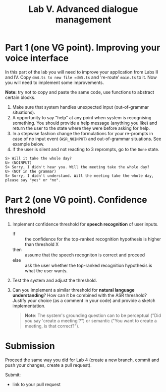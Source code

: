 #+OPTIONS: toc:t num:nil
#+TITLE: Lab V. Advanced dialogue management

* Part 1 (one VG point).  Improving your voice interface
In this part of the lab you will need to improve your application from
Labs II and IV. Copy =dm4.ts to new file =dm5.ts= and 're-route' =main.ts= to
it. Now you will need to implement some improvements.

*Note:* try not to copy and paste the same code, use functions to abstract
certain blocks.

1. Make sure that system handles unexpected input (out-of-grammar situations). 
2. A opportunity to say "help" at any point when system is recognising
   something. You should provide a help message (anything you like)
   and return the user to the state where they were before asking for
   help.
3. In a stepwise fashion change the formulations for your re-prompts
   in case of no input event (~ASR_NOINPUT~) and out-of-grammar
   situations. See example below. 
4. If the user is silent and not reacting to 3 reprompts, go to
   the =Done= state.

#+begin_example
   S> Will it take the whole day?
   U> (NOINPUT)
   S> Sorry, I didn't hear you. Will the meeting take the whole day?
   U> (NOT in the grammar)
   S> Sorry, I didn't understand. Will the meeting take the whole day, please say "yes" or "no". 
#+end_example

* Part 2 (one VG point). Confidence threshold
1. Implement confidence threshold for *speech recognition* of user
   inputs.
   - If :: the confidence for the top-ranked recognition hypothesis is
     higher than threshold X
   - then ::  assume that the speech recogniton is correct 
     and proceed
   - else :: ask the user whether the top-ranked recognition
     hypothesis is what the user wants.  

2. Test the system and adjust the threshold.

3. Can you implement a similar threshold for *natural language
   understanding*? How can it be combined with the ASR threshold?
   Justify your choice (as a comment in your code) and provide a
   sketch implementation.

   #+begin_quote
   *Note*: The system's grounding question can to be perceptual ("Did you say 'create a meeting'?") or semantic ("You want to create a meeting, is that correct?").
   #+end_quote
  

* Submission
Proceed the same way you did for Lab 4 (create a new branch, commit
and push your changes, create a pull request).

Submit:
- link to your pull request
  
